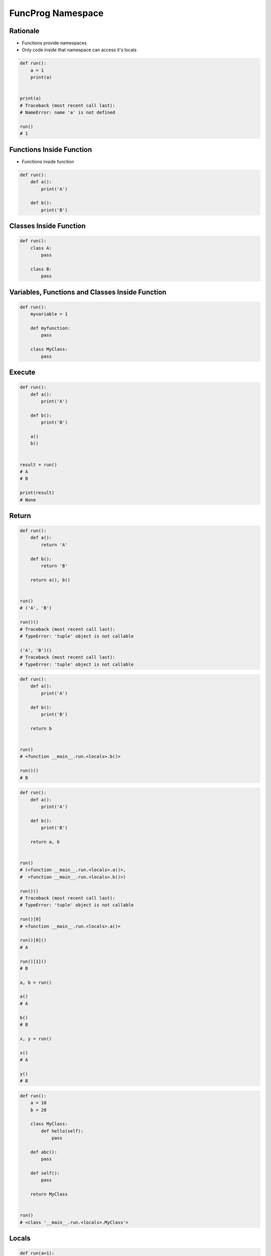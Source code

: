 FuncProg Namespace
==================


Rationale
---------
* Functions provide namespaces
* Only code inside that namespace can access it's locals

.. code-block:: python

    def run():
        a = 1
        print(a)


    print(a)
    # Traceback (most recent call last):
    # NameError: name 'a' is not defined

    run()
    # 1


Functions Inside Function
-------------------------
* Functions inside function

.. code-block:: python

    def run():
        def a():
            print('A')

        def b():
            print('B')


Classes Inside Function
-----------------------
.. code-block:: python

    def run():
        class A:
            pass

        class B:
            pass


Variables, Functions and Classes Inside Function
------------------------------------------------
.. code-block:: python

    def run():
        myvariable = 1

        def myfunction:
            pass

        class MyClass:
            pass


Execute
-------
.. code-block:: python

    def run():
        def a():
            print('A')

        def b():
            print('B')

        a()
        b()


    result = run()
    # A
    # B

    print(result)
    # None


Return
------
.. code-block:: python

    def run():
        def a():
            return 'A'

        def b():
            return 'B'

        return a(), b()


    run()
    # ('A', 'B')

    run()()
    # Traceback (most recent call last):
    # TypeError: 'tuple' object is not callable

    ('A', 'B')()
    # Traceback (most recent call last):
    # TypeError: 'tuple' object is not callable

.. code-block:: python

    def run():
        def a():
            print('A')

        def b():
            print('B')

        return b


    run()
    # <function __main__.run.<locals>.b()>

    run()()
    # B

.. code-block:: python

    def run():
        def a():
            print('A')

        def b():
            print('B')

        return a, b


    run()
    # (<function __main__.run.<locals>.a()>,
    #  <function __main__.run.<locals>.b()>)

    run()()
    # Traceback (most recent call last):
    # TypeError: 'tuple' object is not callable

    run()[0]
    # <function __main__.run.<locals>.a()>

    run()[0]()
    # A

    run()[1]()
    # B

    a, b = run()

    a()
    # A

    b()
    # B

    x, y = run()

    x()
    # A

    y()
    # B

.. code-block:: python

    def run():
        a = 10
        b = 20

        class MyClass:
            def hello(self):
                pass

        def abc():
            pass

        def self():
            pass

        return MyClass


    run()
    # <class '__main__.run.<locals>.MyClass'>


Locals
------
.. code-block:: python

    def run(a=1):
        b = 1
        print(locals())


    run()
    # {'a': 1, 'b': 1}
